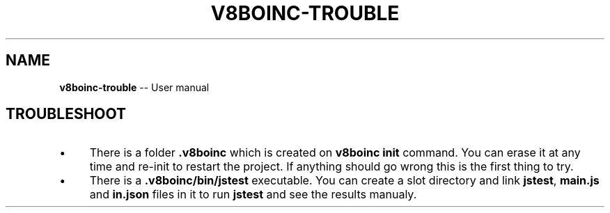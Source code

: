 .\" Generated with Ronnjs 0.3.8
.\" http://github.com/kapouer/ronnjs/
.
.TH "V8BOINC\-TROUBLE" "7" "September 2014" "" ""
.
.SH "NAME"
\fBv8boinc-trouble\fR \-\- User manual
.
.SH "TROUBLESHOOT"
.
.IP "\(bu" 4
There is a folder \fB\|\.v8boinc\fR which is created on \fBv8boinc init\fR command\. You
can erase it at any time and re\-init to restart the project\. If anything should
go wrong this is the first thing to try\.
.
.IP "\(bu" 4
There is a \fB\|\.v8boinc/bin/jstest\fR executable\. You can create a slot directory
and link \fBjstest\fR, \fBmain\.js\fR and \fBin\.json\fR files in it to run \fBjstest\fR and see
the results manualy\.
.
.IP "" 0
